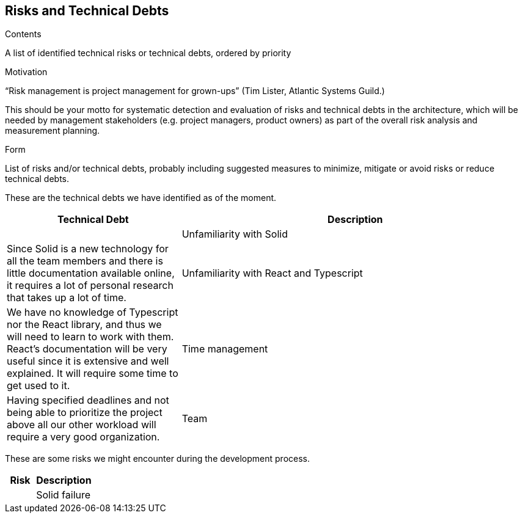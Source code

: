 [[section-technical-risks]]
== Risks and Technical Debts


[role="arc42help"]
****
.Contents
A list of identified technical risks or technical debts, ordered by priority

.Motivation
“Risk management is project management for grown-ups” (Tim Lister, Atlantic Systems Guild.) 

This should be your motto for systematic detection and evaluation of risks and technical debts in the architecture, which will be needed by management stakeholders (e.g. project managers, product owners) as part of the overall risk analysis and measurement planning.

.Form
List of risks and/or technical debts, probably including suggested measures to minimize, mitigate or avoid risks or reduce technical debts.
****

These are the technical debts we have identified as of the moment.

[cols="1,2" options="header"]
|===
| **Technical Debt** | **Description** |
| Unfamiliarity with Solid
| Since Solid is a new technology for all the team members and there is little documentation available online, it requires a lot of personal research that takes up a lot of time.
| Unfamiliarity with React and Typescript
| We have no knowledge of Typescript nor the React library, and thus we will need to learn to work with them. React's documentation will be very useful since it is extensive and well explained. It will require some time to get used to it.
| Time management 
| Having specified deadlines and not being able to prioritize the project above all our other workload will require a very good organization.
| Team 
| When working with a new team for a project, a lot of time will be used in order to bond with the members and have a good rapport between us.
|===

These are some risks we might encounter during the development process.

[cols="1,2" options="header"]
|===
| **Risk** | **Description** |
| Solid failure | If the pod host fails or the Solid specification changes due to it being a fairly new concept, our application will not work properly.
|===